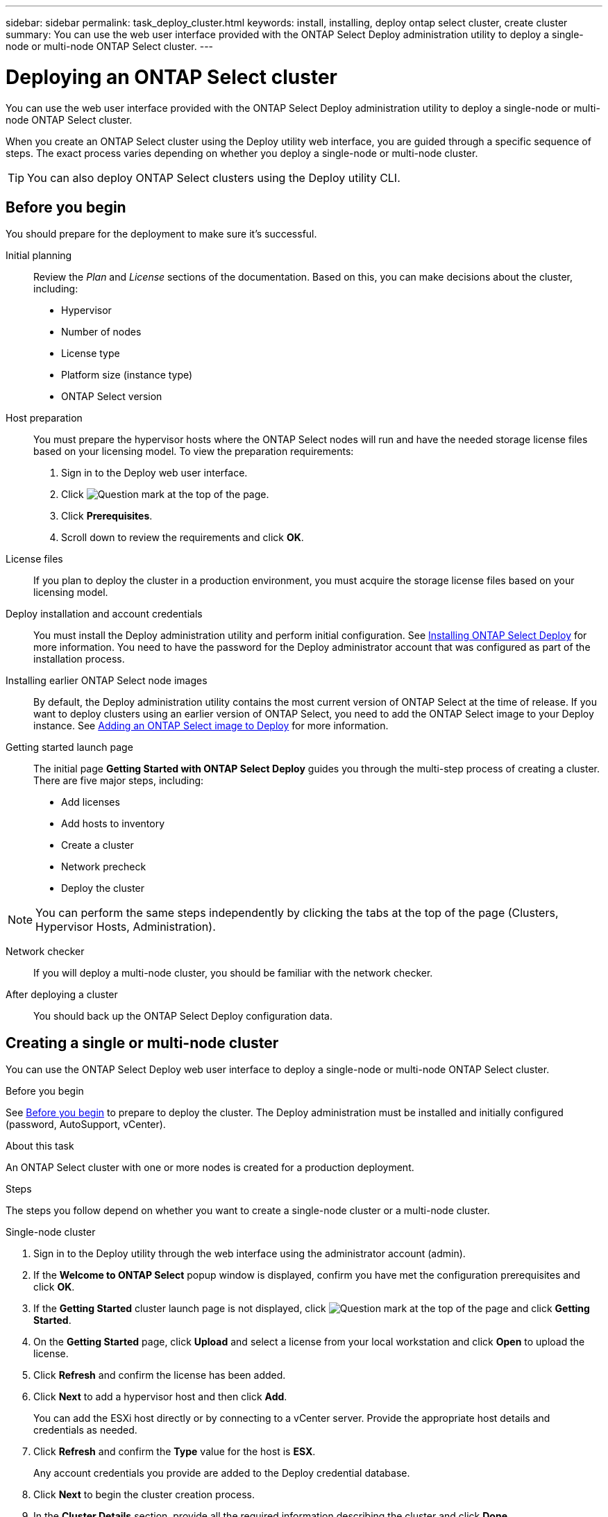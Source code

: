 ---
sidebar: sidebar
permalink: task_deploy_cluster.html
keywords: install, installing, deploy ontap select cluster, create cluster
summary: You can use the web user interface provided with the ONTAP Select Deploy administration utility to deploy a single-node or multi-node ONTAP Select cluster.
---

= Deploying an ONTAP Select cluster
:hardbreaks:
:nofooter:
:icons: font
:linkattrs:
:imagesdir: ./media/

[.lead]
You can use the web user interface provided with the ONTAP Select Deploy administration utility to deploy a single-node or multi-node ONTAP Select cluster.

When you create an ONTAP Select cluster using the Deploy utility web interface, you are guided through a specific sequence of steps. The exact process varies depending on whether you deploy a single-node or multi-node cluster.

[TIP]
You can also deploy ONTAP Select clusters using the Deploy utility CLI.

== Before you begin
You should prepare for the deployment to make sure it's successful.

Initial planning::
Review the _Plan_ and _License_ sections of the documentation. Based on this, you can make decisions about the cluster, including:

* Hypervisor
* Number of nodes
* License type
* Platform size (instance type)
* ONTAP Select version

Host preparation::
You must prepare the hypervisor hosts where the ONTAP Select nodes will run and have the needed storage license files based on your licensing model. To view the preparation requirements:

. Sign in to the Deploy web user interface.
. Click image:icon_question_mark.gif[Question mark] at the top of the page.
. Click *Prerequisites*.
. Scroll down to review the requirements and click *OK*.

License files::
If you plan to deploy the cluster in a production environment, you must acquire the storage license files based on your licensing model.

Deploy installation and account credentials::
You must install the Deploy administration utility and perform initial configuration. See link:task_install_deploy.html[Installing ONTAP Select Deploy] for more information. You need to have the password for the Deploy administrator account that was configured as part of the installation process.

Installing earlier ONTAP Select node images::

By default, the Deploy administration utility contains the most current version of ONTAP Select at the time of release. If you want to deploy clusters using an earlier version of ONTAP Select, you need to add the ONTAP Select image to your Deploy instance. See link:task_cli_deploy_image_add.html[Adding an ONTAP Select image to Deploy] for more information.

Getting started launch page::
The initial page *Getting Started with ONTAP Select Deploy* guides you through the multi-step process of creating a cluster. There are five major steps, including:

* Add licenses
* Add hosts to inventory
* Create a cluster
* Network precheck
* Deploy the cluster

[NOTE]
You can perform the same steps independently by clicking the tabs at the top of the page (Clusters, Hypervisor Hosts, Administration).

Network checker::
If you will deploy a multi-node cluster, you should be familiar with the network checker.

After deploying a cluster::
You should back up the ONTAP Select Deploy configuration data.

== Creating a single or multi-node cluster

You can use the ONTAP Select Deploy web user interface to deploy a single-node or multi-node ONTAP Select cluster.

.Before you begin

See link:task_deploy_cluster.html#before-you-begin[Before you begin] to prepare to deploy the cluster. The Deploy administration must be installed and initially configured (password, AutoSupport, vCenter).

.About this task

An ONTAP Select cluster with one or more nodes is created for a production deployment.

.Steps

The steps you follow depend on whether you want to create a single-node cluster or a multi-node cluster.

[role="tabbed-block"]
====

.Single-node cluster
--
. Sign in to the Deploy utility through the web interface using the administrator account (admin).

. If the *Welcome to ONTAP Select* popup window is displayed, confirm you have met the configuration prerequisites and click *OK*.

. If the *Getting Started* cluster launch page is not displayed, click image:icon_question_mark.gif[Question mark] at the top of the page and click *Getting Started*.

. On the *Getting Started* page, click *Upload* and select a license from your local workstation and click *Open* to upload the license.

. Click *Refresh* and confirm the license has been added.

. Click *Next* to add a hypervisor host and then click *Add*.
+
You can add the ESXi host directly or by connecting to a vCenter server. Provide the appropriate host details and credentials as needed.

. Click *Refresh* and confirm the *Type* value for the host is *ESX*.
+
Any account credentials you provide are added to the Deploy credential database.

. Click *Next* to begin the cluster creation process.

. In the *Cluster Details* section, provide all the required information describing the cluster and click *Done*.

. Under *Node Setup*, provide the node management IP address and select the license for the node; you can upload a new license if needed. You also can change the node name if needed.

. Provide the *Hypervisor* and *Network* configuration.
+
There are three node configurations which define the virtual machine size and available feature set. These instance types are supported by the standard, premium, and premium XL offerings of the purchased license, respectively. The license you select for the node must match or exceed the instance type.
+
Select the hypervisor host as well as the management and data networks.

. Provide the *Storage* configuration and click *Done*.
+
You can select the drives based on your platform license level and host configuration.

. Review and confirm the configuration of the cluster.
+
You can change the configuration by clicking image:icon_pencil.gif[Edit] in the applicable section.

. Click *Next* and provide the ONTAP administrator password.

. Click *Create Cluster* to begin the cluster creation process and then click *OK* in the popup window.
+
It can take up to 30 minutes for the cluster to be created.

. Monitor the multi-step cluster creation process to confirm the cluster is created successfully.
+
The page is automatically refreshed at regular intervals.
+
[TIP]
If the cluster creation operation is initiated but fails to complete, the ONTAP administrative password you define may not be registered. In this case, you can access the management interface for the ONTAP Select cluster using the password _changeme123_ for the admin account.
--

.Multi-node cluster
--
. Sign in to the Deploy utility through the web interface using the administrator account (admin).

. If the *Welcome to ONTAP Select* popup window is displayed, confirm you have met the configuration prerequisites and click *OK*.

. If the *Getting Started* cluster launch page is not displayed, click image:icon_question_mark.gif[Question mark] at the top of the page and click *Getting Started*.

. On the *Getting Started* page, click *Upload* and select a license from your local workstation and click *Open* to upload the license. Repeat to add a second license.

. Click *Refresh* and confirm the licenses has been added.

. Click *Next* to add two hypervisor hosts and then click *Add*.
+
You can add the ESXi hosts directly or by connecting to a vCenter server. Provide the appropriate host details and credentials as needed.

. Click *Refresh* and confirm the *Type* value for the host is *ESX*.
+
Any account credentials you provide are added to the Deploy credential database.

. Click *Next* to begin the cluster creation process.

. In the *Cluster Details* section, select *2 node cluster* for the *Cluster Size* and provide all the required information describing the clusters and click *Done*.

. Under *Node Setup*, provide the node management IP addresses and select the licenses for each node; you can upload a new license if needed. You also can change the node names if needed.

. Provide the *Hypervisor* and *Network* configuration.
+
There are three node configurations which define the virtual machine size and available feature set. These instance types are supported by the standard, premium, and premium XL offerings of the purchased license, respectively. The license you select for the nodes must match or exceed the instance type.
+
Select the hypervisor hosts as well as the management and data, and internal networks.

. Provide the *Storage* configuration and click *Done*.
+
You can select the drives based on your platform license level and host configuration.

. Review and confirm the configuration of the cluster.
+
You can change the configuration by clicking image:icon_pencil.gif[Edit] in the applicable section.

. Click *Next* and run the Network Precheck by clicking *Run*. This validates that the internal network selected for ONTAP cluster traffic is functioning correctly.

. Click *Next* and provide the ONTAP administrator password.

. Click *Create Cluster* to begin the cluster creation process and then click *OK* in the popup window.
+
It can take up to 45 minutes for the cluster to be created.

. Monitor the multi-step cluster creation process to confirm the cluster is created successfully.
+
The page is automatically refreshed at regular intervals.
+
[TIP]
If the cluster creation operation is initiated but fails to complete, the ONTAP administrative password you define may not be registered. In this case, you can access the management interface for the ONTAP Select cluster using the password _changeme123_ for the admin account.
--

====

.After you finish

You should confirm the ONTAP Select AutoSupport feature is configured and back up the ONTAP Select Deploy configuration data.

// 2023-09-13, ONTAPDOC-1306